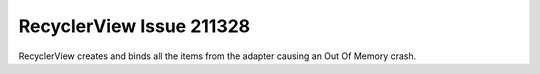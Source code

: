RecyclerView Issue 211328
=========================

RecyclerView creates and binds all the items from the adapter causing an Out Of Memory crash.

